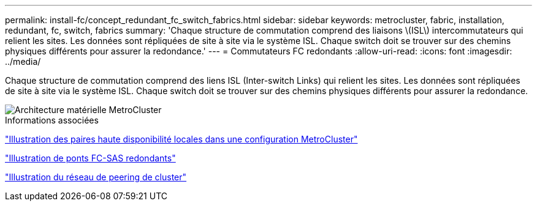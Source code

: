 ---
permalink: install-fc/concept_redundant_fc_switch_fabrics.html 
sidebar: sidebar 
keywords: metrocluster, fabric, installation, redundant, fc, switch, fabrics 
summary: 'Chaque structure de commutation comprend des liaisons \(ISL\) intercommutateurs qui relient les sites. Les données sont répliquées de site à site via le système ISL. Chaque switch doit se trouver sur des chemins physiques différents pour assurer la redondance.' 
---
= Commutateurs FC redondants
:allow-uri-read: 
:icons: font
:imagesdir: ../media/


[role="lead"]
Chaque structure de commutation comprend des liens ISL (Inter-switch Links) qui relient les sites. Les données sont répliquées de site à site via le système ISL. Chaque switch doit se trouver sur des chemins physiques différents pour assurer la redondance.

image::../media/mcc_hw_architecture_switch_fabrics.gif[Architecture matérielle MetroCluster , matrices de commutation redondantes]

.Informations associées
link:concept_illustration_of_the_local_ha_pairs_in_a_mcc_configuration.html["Illustration des paires haute disponibilité locales dans une configuration MetroCluster"]

link:concept_illustration_of_redundant_fc_to_sas_bridges.html["Illustration de ponts FC-SAS redondants"]

link:concept_cluster_peering_network_mcc.html["Illustration du réseau de peering de cluster"]

